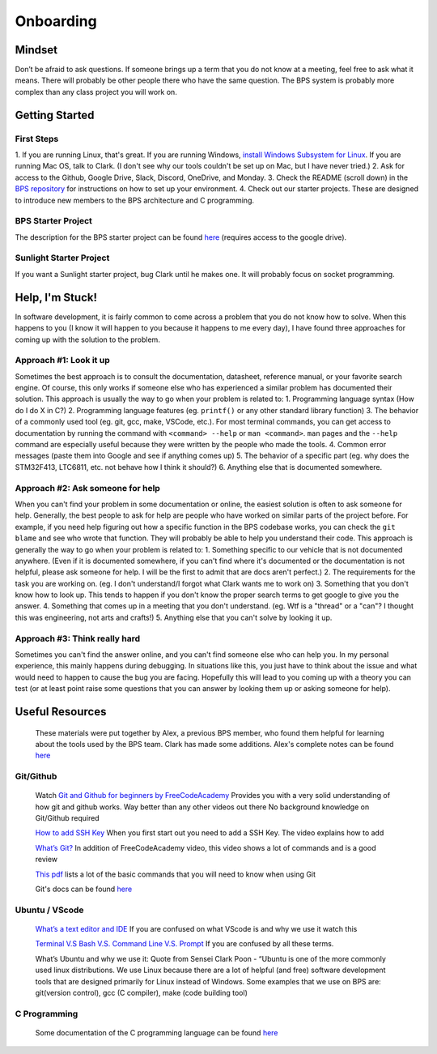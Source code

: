 **********
Onboarding
**********

Mindset
#######
Don’t be afraid to ask questions. If someone brings up a term that you do not know at a meeting, feel free to ask what it means.
There will probably be other people there who have the same question. The BPS system is probably more complex than any class project you will work on.

Getting Started
###############

First Steps
***********
1. If you are running Linux, that's great. If you are running Windows, `install Windows Subsystem for Linux <https://docs.microsoft.com/en-us/windows/wsl/install-win10>`_.
If you are running Mac OS, talk to Clark. (I don't see why our tools couldn't be set up on Mac, but I have never tried.)
2. Ask for access to the Github, Google Drive, Slack, Discord, OneDrive, and Monday.
3. Check the README (scroll down) in the `BPS repository <https://github.com/lhr-solar/BPS>`_ for instructions on how to set up your environment.
4. Check out our starter projects. These are designed to introduce new members to the BPS architecture and C programming.

BPS Starter Project
*******************
The description for the BPS starter project can be found `here <https://docs.google.com/document/d/1mnr5hS6oYJ3UnO-METVs7p3KIAmd1dFCfAg1XT5Y6k0/view>`_ (requires access to the google drive).

Sunlight Starter Project
************************
If you want a Sunlight starter project, bug Clark until he makes one. It will probably focus on socket programming.

Help, I'm Stuck!
################
In software development, it is fairly common to come across a problem that you do not know how to solve. When this happens to you (I know it will happen
to you because it happens to me every day), I have found three approaches for coming up with the solution to the problem.

Approach #1: Look it up
***********************
Sometimes the best approach is to consult the documentation, datasheet, reference manual, or your favorite search engine. Of course, this only works
if someone else who has experienced a similar problem has documented their solution. This approach is usually the way to go when your problem is related to:
1. Programming language syntax (How do I do X in C?)
2. Programming language features (eg. ``printf()`` or any other standard library function)
3. The behavior of a commonly used tool (eg. git, gcc, make, VSCode, etc.). For most terminal commands, you can get access to documentation by running the command with 
``<command> --help`` or ``man <command>``. ``man`` pages and the ``--help`` command are especially useful because they were written by the people who
made the tools.
4. Common error messages (paste them into Google and see if anything comes up)
5. The behavior of a specific part (eg. why does the STM32F413, LTC6811, etc. not behave how I think it should?)
6. Anything else that is documented somewhere.

Approach #2: Ask someone for help
*********************************
When you can't find your problem in some documentation or online, the easiest solution is often to ask someone for help. Generally, the best people to ask
for help are people who have worked on similar parts of the project before. For example, if you need help figuring out how a specific function in the BPS codebase
works, you can check the ``git blame`` and see who wrote that function. They will probably be able to help you understand their code. This approach is generally
the way to go when your problem is related to:
1. Something specific to our vehicle that is not documented anywhere. (Even if it is documented somewhere, if you can't find where it's documented or 
the documentation is not helpful, please ask someone for help. I will be the first to admit that are docs aren't perfect.)
2. The requirements for the task you are working on. (eg. I don't understand/I forgot what Clark wants me to work on)
3. Something that you don't know how to look up. This tends to happen if you don't know the proper search terms to get google to give you the answer. 
4. Something that comes up in a meeting that you don't understand. (eg. Wtf is a "thread" or a "can"? I thought this was engineering, not arts and crafts!)
5. Anything else that you can't solve by looking it up.

Approach #3: Think really hard
******************************
Sometimes you can't find the answer online, and you can't find someone else who can help you. In my personal experience, this mainly happens during debugging.
In situations like this, you just have to think about the issue and what would need to happen to cause the bug you are facing. Hopefully this will lead to
you coming up with a theory you can test (or at least point raise some questions that you can answer by looking them up or asking someone for help).

Useful Resources
################
    These materials were put together by Alex, a previous BPS member, who found them helpful for learning about the tools used by the BPS team. Clark has made 
    some additions. Alex's complete notes can be found `here <https://docs.google.com/document/d/194_Bps9CNa6AP8NM2QrIr0dryWyDBb6Pbnc9A6n8sl4/view>`_

Git/Github
**********
    Watch `Git and Github for beginners by FreeCodeAcademy <https://www.youtube.com/watch?v=RGOj5yH7evk&t=1045s>`_
    Provides you with a very solid understanding of how git and github works. Way better than any other videos out there 
    No background knowledge on Git/Github required

    `How to add SSH Key <https://www.youtube.com/watch?v=WgZIv5HI44o>`_
    When you first start out you need to add a SSH Key. The video explains how to add

    `What’s Git? <https://www.youtube.com/watch?v=USjZcfj8yxE>`_
    In addition of FreeCodeAcademy video, this video shows a lot of commands and is a good review

    `This pdf <https://education.github.com/git-cheat-sheet-education.pdf>`_ lists a lot of the basic commands that you will need to know when using Git

    Git's docs can be found `here <https://git-scm.com/docs>`_

Ubuntu / VScode
***************
    `What’s a text editor and IDE <https://www.makeuseof.com/tag/text-editors-vs-ides-one-better-programmers/>`_
    If you are confused on what VScode is and why we use it watch this
    
    `Terminal V.S Bash V.S. Command Line V.S. Prompt <https://www.youtube.com/watch?v=hMSByvFHOro>`_
    If you are confused by all these terms. 

    What’s Ubuntu and why we use it:
    Quote from Sensei Clark Poon - “Ubuntu is one of the more commonly used linux distributions. We use Linux because there are a lot of helpful (and free) software development tools that are designed primarily for Linux instead of Windows. Some examples that we use on BPS are: git(version control), gcc (C compiler), make (code building tool)

C Programming
*************
    Some documentation of the C programming language can be found `here <https://en.cppreference.com/w/c>`_
